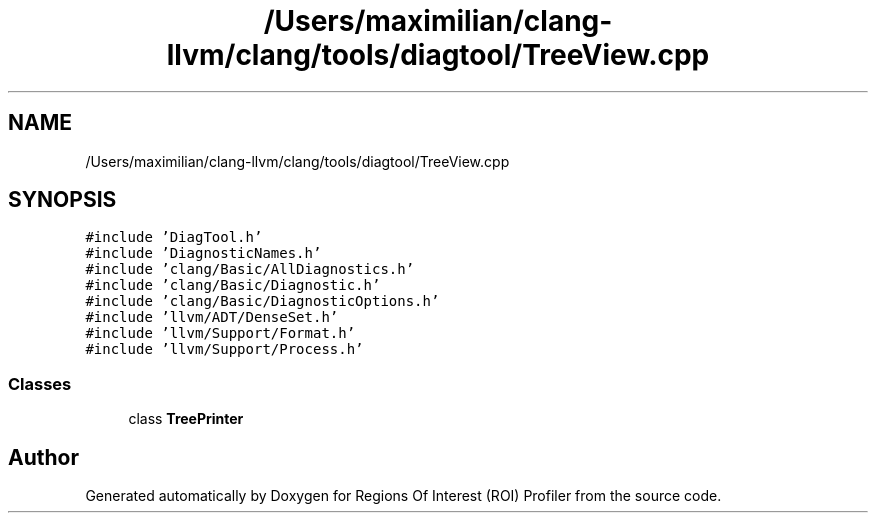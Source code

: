 .TH "/Users/maximilian/clang-llvm/clang/tools/diagtool/TreeView.cpp" 3 "Sat Feb 12 2022" "Version 1.2" "Regions Of Interest (ROI) Profiler" \" -*- nroff -*-
.ad l
.nh
.SH NAME
/Users/maximilian/clang-llvm/clang/tools/diagtool/TreeView.cpp
.SH SYNOPSIS
.br
.PP
\fC#include 'DiagTool\&.h'\fP
.br
\fC#include 'DiagnosticNames\&.h'\fP
.br
\fC#include 'clang/Basic/AllDiagnostics\&.h'\fP
.br
\fC#include 'clang/Basic/Diagnostic\&.h'\fP
.br
\fC#include 'clang/Basic/DiagnosticOptions\&.h'\fP
.br
\fC#include 'llvm/ADT/DenseSet\&.h'\fP
.br
\fC#include 'llvm/Support/Format\&.h'\fP
.br
\fC#include 'llvm/Support/Process\&.h'\fP
.br

.SS "Classes"

.in +1c
.ti -1c
.RI "class \fBTreePrinter\fP"
.br
.in -1c
.SH "Author"
.PP 
Generated automatically by Doxygen for Regions Of Interest (ROI) Profiler from the source code\&.
